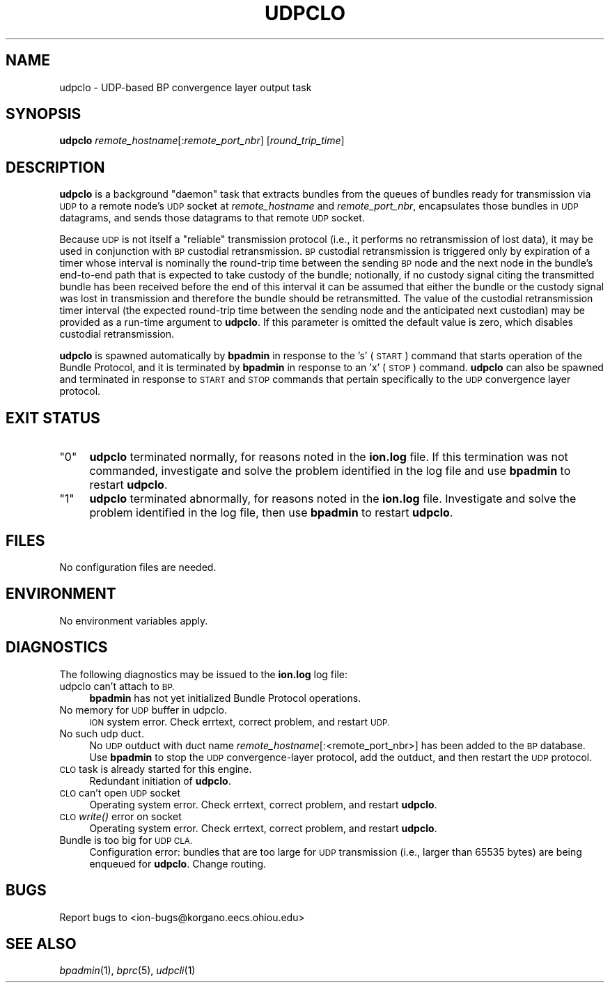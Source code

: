 .\" Automatically generated by Pod::Man 2.27 (Pod::Simple 3.28)
.\"
.\" Standard preamble:
.\" ========================================================================
.de Sp \" Vertical space (when we can't use .PP)
.if t .sp .5v
.if n .sp
..
.de Vb \" Begin verbatim text
.ft CW
.nf
.ne \\$1
..
.de Ve \" End verbatim text
.ft R
.fi
..
.\" Set up some character translations and predefined strings.  \*(-- will
.\" give an unbreakable dash, \*(PI will give pi, \*(L" will give a left
.\" double quote, and \*(R" will give a right double quote.  \*(C+ will
.\" give a nicer C++.  Capital omega is used to do unbreakable dashes and
.\" therefore won't be available.  \*(C` and \*(C' expand to `' in nroff,
.\" nothing in troff, for use with C<>.
.tr \(*W-
.ds C+ C\v'-.1v'\h'-1p'\s-2+\h'-1p'+\s0\v'.1v'\h'-1p'
.ie n \{\
.    ds -- \(*W-
.    ds PI pi
.    if (\n(.H=4u)&(1m=24u) .ds -- \(*W\h'-12u'\(*W\h'-12u'-\" diablo 10 pitch
.    if (\n(.H=4u)&(1m=20u) .ds -- \(*W\h'-12u'\(*W\h'-8u'-\"  diablo 12 pitch
.    ds L" ""
.    ds R" ""
.    ds C` ""
.    ds C' ""
'br\}
.el\{\
.    ds -- \|\(em\|
.    ds PI \(*p
.    ds L" ``
.    ds R" ''
.    ds C`
.    ds C'
'br\}
.\"
.\" Escape single quotes in literal strings from groff's Unicode transform.
.ie \n(.g .ds Aq \(aq
.el       .ds Aq '
.\"
.\" If the F register is turned on, we'll generate index entries on stderr for
.\" titles (.TH), headers (.SH), subsections (.SS), items (.Ip), and index
.\" entries marked with X<> in POD.  Of course, you'll have to process the
.\" output yourself in some meaningful fashion.
.\"
.\" Avoid warning from groff about undefined register 'F'.
.de IX
..
.nr rF 0
.if \n(.g .if rF .nr rF 1
.if (\n(rF:(\n(.g==0)) \{
.    if \nF \{
.        de IX
.        tm Index:\\$1\t\\n%\t"\\$2"
..
.        if !\nF==2 \{
.            nr % 0
.            nr F 2
.        \}
.    \}
.\}
.rr rF
.\"
.\" Accent mark definitions (@(#)ms.acc 1.5 88/02/08 SMI; from UCB 4.2).
.\" Fear.  Run.  Save yourself.  No user-serviceable parts.
.    \" fudge factors for nroff and troff
.if n \{\
.    ds #H 0
.    ds #V .8m
.    ds #F .3m
.    ds #[ \f1
.    ds #] \fP
.\}
.if t \{\
.    ds #H ((1u-(\\\\n(.fu%2u))*.13m)
.    ds #V .6m
.    ds #F 0
.    ds #[ \&
.    ds #] \&
.\}
.    \" simple accents for nroff and troff
.if n \{\
.    ds ' \&
.    ds ` \&
.    ds ^ \&
.    ds , \&
.    ds ~ ~
.    ds /
.\}
.if t \{\
.    ds ' \\k:\h'-(\\n(.wu*8/10-\*(#H)'\'\h"|\\n:u"
.    ds ` \\k:\h'-(\\n(.wu*8/10-\*(#H)'\`\h'|\\n:u'
.    ds ^ \\k:\h'-(\\n(.wu*10/11-\*(#H)'^\h'|\\n:u'
.    ds , \\k:\h'-(\\n(.wu*8/10)',\h'|\\n:u'
.    ds ~ \\k:\h'-(\\n(.wu-\*(#H-.1m)'~\h'|\\n:u'
.    ds / \\k:\h'-(\\n(.wu*8/10-\*(#H)'\z\(sl\h'|\\n:u'
.\}
.    \" troff and (daisy-wheel) nroff accents
.ds : \\k:\h'-(\\n(.wu*8/10-\*(#H+.1m+\*(#F)'\v'-\*(#V'\z.\h'.2m+\*(#F'.\h'|\\n:u'\v'\*(#V'
.ds 8 \h'\*(#H'\(*b\h'-\*(#H'
.ds o \\k:\h'-(\\n(.wu+\w'\(de'u-\*(#H)/2u'\v'-.3n'\*(#[\z\(de\v'.3n'\h'|\\n:u'\*(#]
.ds d- \h'\*(#H'\(pd\h'-\w'~'u'\v'-.25m'\f2\(hy\fP\v'.25m'\h'-\*(#H'
.ds D- D\\k:\h'-\w'D'u'\v'-.11m'\z\(hy\v'.11m'\h'|\\n:u'
.ds th \*(#[\v'.3m'\s+1I\s-1\v'-.3m'\h'-(\w'I'u*2/3)'\s-1o\s+1\*(#]
.ds Th \*(#[\s+2I\s-2\h'-\w'I'u*3/5'\v'-.3m'o\v'.3m'\*(#]
.ds ae a\h'-(\w'a'u*4/10)'e
.ds Ae A\h'-(\w'A'u*4/10)'E
.    \" corrections for vroff
.if v .ds ~ \\k:\h'-(\\n(.wu*9/10-\*(#H)'\s-2\u~\d\s+2\h'|\\n:u'
.if v .ds ^ \\k:\h'-(\\n(.wu*10/11-\*(#H)'\v'-.4m'^\v'.4m'\h'|\\n:u'
.    \" for low resolution devices (crt and lpr)
.if \n(.H>23 .if \n(.V>19 \
\{\
.    ds : e
.    ds 8 ss
.    ds o a
.    ds d- d\h'-1'\(ga
.    ds D- D\h'-1'\(hy
.    ds th \o'bp'
.    ds Th \o'LP'
.    ds ae ae
.    ds Ae AE
.\}
.rm #[ #] #H #V #F C
.\" ========================================================================
.\"
.IX Title "UDPCLO 1"
.TH UDPCLO 1 "2018-01-31" "perl v5.18.4" "BP executables"
.\" For nroff, turn off justification.  Always turn off hyphenation; it makes
.\" way too many mistakes in technical documents.
.if n .ad l
.nh
.SH "NAME"
udpclo \- UDP\-based BP convergence layer output task
.SH "SYNOPSIS"
.IX Header "SYNOPSIS"
\&\fBudpclo\fR \fIremote_hostname\fR[:\fIremote_port_nbr\fR] [\fIround_trip_time\fR]
.SH "DESCRIPTION"
.IX Header "DESCRIPTION"
\&\fBudpclo\fR is a background \*(L"daemon\*(R" task that extracts bundles from the
queues of bundles ready for transmission via \s-1UDP\s0 to a remote node's \s-1UDP\s0
socket at \fIremote_hostname\fR and \fIremote_port_nbr\fR, encapsulates those
bundles in \s-1UDP\s0 datagrams, and sends those datagrams to that remote \s-1UDP\s0 socket.
.PP
Because \s-1UDP\s0 is not itself a \*(L"reliable\*(R" transmission protocol (i.e., it
performs no retransmission of lost data), it may be used in conjunction
with \s-1BP\s0 custodial retransmission.  \s-1BP\s0 custodial retransmission is triggered
only by expiration of a timer whose interval is nominally the round-trip
time between the sending \s-1BP\s0 node and the next node in the bundle's end-to-end
path that is expected to take custody of the bundle; notionally, if no custody
signal citing the transmitted bundle has been received before the end of this
interval it can be assumed that either the bundle or the custody signal was
lost in transmission and therefore the bundle should be retransmitted.  The
value of the custodial retransmission timer interval (the expected round-trip
time between the sending node and the anticipated next custodian) may be
provided as a run-time argument to \fBudpclo\fR.  If this parameter is omitted
the default value is zero, which disables custodial retransmission.
.PP
\&\fBudpclo\fR is spawned automatically by \fBbpadmin\fR in response to the 's' (\s-1START\s0)
command that starts operation of the Bundle Protocol, and it is terminated by
\&\fBbpadmin\fR in response to an 'x' (\s-1STOP\s0) command.  \fBudpclo\fR can also be
spawned and terminated in response to \s-1START\s0 and \s-1STOP\s0 commands that pertain
specifically to the \s-1UDP\s0 convergence layer protocol.
.SH "EXIT STATUS"
.IX Header "EXIT STATUS"
.ie n .IP """0""" 4
.el .IP "``0''" 4
.IX Item "0"
\&\fBudpclo\fR terminated normally, for reasons noted in the \fBion.log\fR file.  If
this termination was not commanded, investigate and solve the problem identified
in the log file and use \fBbpadmin\fR to restart \fBudpclo\fR.
.ie n .IP """1""" 4
.el .IP "``1''" 4
.IX Item "1"
\&\fBudpclo\fR terminated abnormally, for reasons noted in the \fBion.log\fR file.
Investigate and solve the problem identified in the log file, then use
\&\fBbpadmin\fR to restart \fBudpclo\fR.
.SH "FILES"
.IX Header "FILES"
No configuration files are needed.
.SH "ENVIRONMENT"
.IX Header "ENVIRONMENT"
No environment variables apply.
.SH "DIAGNOSTICS"
.IX Header "DIAGNOSTICS"
The following diagnostics may be issued to the \fBion.log\fR log file:
.IP "udpclo can't attach to \s-1BP.\s0" 4
.IX Item "udpclo can't attach to BP."
\&\fBbpadmin\fR has not yet initialized Bundle Protocol operations.
.IP "No memory for \s-1UDP\s0 buffer in udpclo." 4
.IX Item "No memory for UDP buffer in udpclo."
\&\s-1ION\s0 system error.  Check errtext, correct problem, and restart \s-1UDP.\s0
.IP "No such udp duct." 4
.IX Item "No such udp duct."
No \s-1UDP\s0 outduct with duct name \fIremote_hostname\fR[:<remote_port_nbr>] has been
added to the \s-1BP\s0 database.  Use \fBbpadmin\fR to stop the \s-1UDP\s0 convergence-layer
protocol, add the outduct, and then restart the \s-1UDP\s0 protocol.
.IP "\s-1CLO\s0 task is already started for this engine." 4
.IX Item "CLO task is already started for this engine."
Redundant initiation of \fBudpclo\fR.
.IP "\s-1CLO\s0 can't open \s-1UDP\s0 socket" 4
.IX Item "CLO can't open UDP socket"
Operating system error.  Check errtext, correct problem, and restart \fBudpclo\fR.
.IP "\s-1CLO\s0 \fIwrite()\fR error on socket" 4
.IX Item "CLO write() error on socket"
Operating system error.  Check errtext, correct problem, and restart \fBudpclo\fR.
.IP "Bundle is too big for \s-1UDP CLA.\s0" 4
.IX Item "Bundle is too big for UDP CLA."
Configuration error: bundles that are too large for \s-1UDP\s0 transmission (i.e.,
larger than 65535 bytes) are being enqueued for \fBudpclo\fR.  Change routing.
.SH "BUGS"
.IX Header "BUGS"
Report bugs to <ion\-bugs@korgano.eecs.ohiou.edu>
.SH "SEE ALSO"
.IX Header "SEE ALSO"
\&\fIbpadmin\fR\|(1), \fIbprc\fR\|(5), \fIudpcli\fR\|(1)
